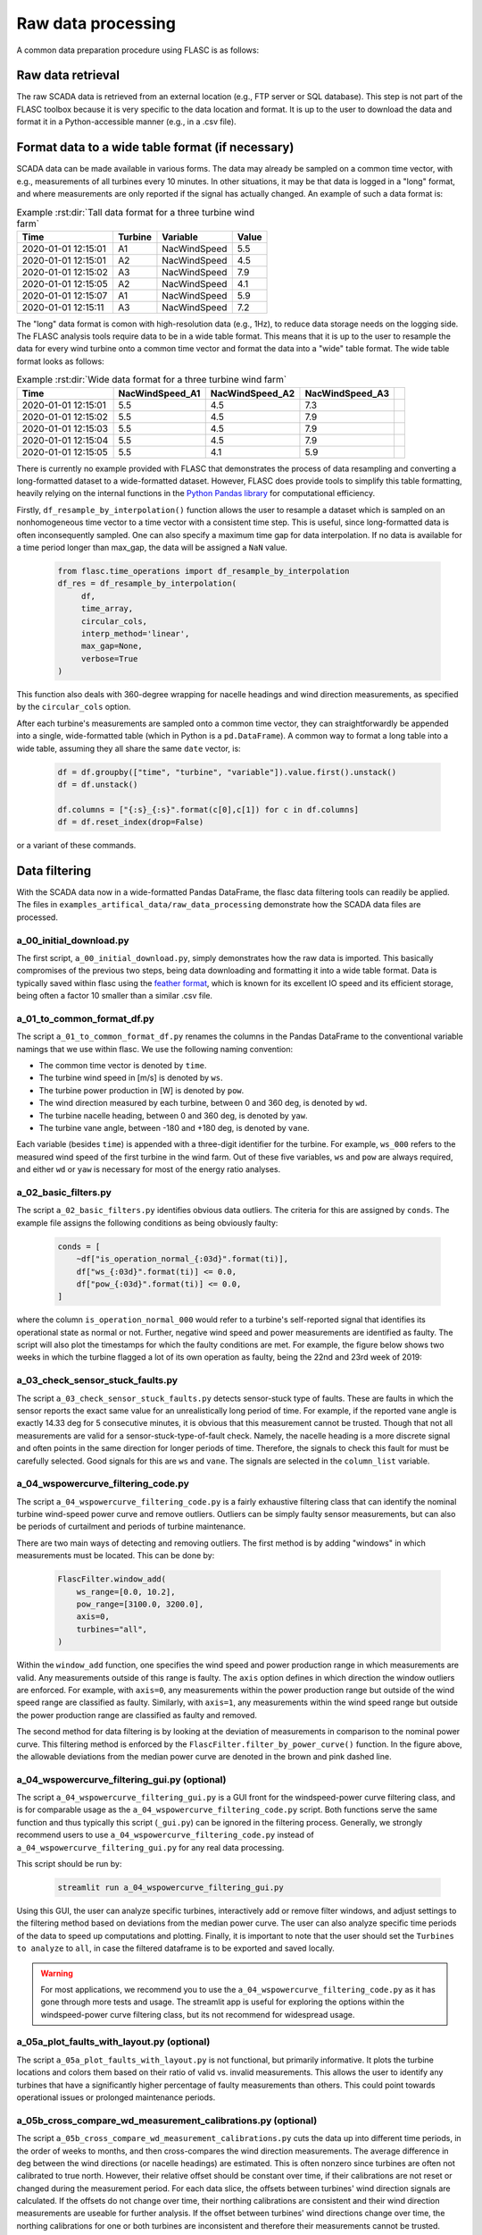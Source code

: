 Raw data processing
-------------------

A common data preparation procedure using FLASC is as follows:

Raw data retrieval
===============================

The raw SCADA data is retrieved from an external location (e.g., FTP
server or SQL database). This step is not part of the FLASC toolbox because
it is very specific to the data location and format. It is up to the user to
download the data and format it in a Python-accessible manner (e.g., in a
.csv file).


Format data to a wide table format (if necessary)
=================================================

SCADA data can be made available in various forms. The data may already be
sampled on a common time vector, with e.g., measurements of all turbines every
10 minutes. In other situations, it may be that data is logged in a "long"
format, and where measurements are only reported if the signal has actually
changed. An example of such a data format is:

.. csv-table:: Example :rst:dir:`Tall data format for a three turbine wind farm`
   :header: "Time", "Turbine", "Variable", "Value"

   "2020-01-01 12:15:01", "A1", "NacWindSpeed", "5.5"
   "2020-01-01 12:15:01", "A2", "NacWindSpeed", "4.5"
   "2020-01-01 12:15:02", "A3", "NacWindSpeed", "7.9"
   "2020-01-01 12:15:05", "A2", "NacWindSpeed", "4.1"
   "2020-01-01 12:15:07", "A1", "NacWindSpeed", "5.9"
   "2020-01-01 12:15:11", "A3", "NacWindSpeed", "7.2"

The "long" data format is comon with high-resolution data (e.g., 1Hz), to
reduce data storage needs on the logging side. The FLASC analysis tools
require data to be in a wide table format. This means that it is up to
the user to resample the data for every wind turbine onto a common time
vector and format the data into a "wide" table format. The wide table format
looks as follows:

.. csv-table:: Example :rst:dir:`Wide data format for a three turbine wind farm`
   :header: "Time", "NacWindSpeed_A1", "NacWindSpeed_A2", "NacWindSpeed_A3"

   "2020-01-01 12:15:01", "5.5", "4.5", "7.3",
   "2020-01-01 12:15:02", "5.5", "4.5", "7.9"
   "2020-01-01 12:15:03", "5.5", "4.5", "7.9"
   "2020-01-01 12:15:04", "5.5", "4.5", "7.9"
   "2020-01-01 12:15:05", "5.5", "4.1", "5.9"

There is currently no example provided with FLASC that demonstrates the
process of data resampling and converting a long-formatted dataset to
a wide-formatted dataset. However, FLASC does provide tools to simplify
this table formatting, heavily relying on the internal functions in
the `Python Pandas library
<https://pandas.pydata.org/pandas-docs/stable/index.html>`_ for computational
efficiency.

Firstly, ``df_resample_by_interpolation()`` function allows the user to resample
a dataset which is sampled on an nonhomogeneous time vector to a time vector
with a consistent time step. This is useful, since long-formatted data is
often inconsequently sampled. One can also specify a maximum time gap for
data interpolation. If no data is available for a time period longer than
max_gap, the data will be assigned a ``NaN`` value.

 .. code-block:: python

   from flasc.time_operations import df_resample_by_interpolation
   df_res = df_resample_by_interpolation(
        df,
        time_array,
        circular_cols,
        interp_method='linear',
        max_gap=None,
        verbose=True
   )

This function also deals with 360-degree wrapping for nacelle headings and
wind direction measurements, as specified by the ``circular_cols`` option.

After each turbine's measurements are sampled onto a common time vector, they
can straightforwardly be appended into a single, wide-formatted table
(which in Python is a ``pd.DataFrame``). A common way to format a long table
into a wide table, assuming they all share the same ``date`` vector, is:

 .. code-block:: python

    df = df.groupby(["time", "turbine", "variable"]).value.first().unstack()
    df = df.unstack()

    df.columns = ["{:s}_{:s}".format(c[0],c[1]) for c in df.columns]
    df = df.reset_index(drop=False)

or a variant of these commands.


Data filtering
==============

With the SCADA data now in a wide-formatted Pandas DataFrame, the flasc
data filtering tools can readily be applied. The files in
``examples_artifical_data/raw_data_processing`` demonstrate how the SCADA data files are
processed.

++++++++++++++++++++++++
a_00_initial_download.py
++++++++++++++++++++++++

The first script, ``a_00_initial_download.py``, simply demonstrates how the raw data is imported. This
basically compromises of the previous two steps, being data downloading and
formatting it into a wide table format. Data is typically saved within flasc
using the
`feather format <https://arrow.apache.org/docs/python/feather.html>`_, which
is known for its excellent IO speed and its efficient storage, being often a
factor 10 smaller than a similar .csv file.


+++++++++++++++++++++++++++
a_01_to_common_format_df.py
+++++++++++++++++++++++++++

The script ``a_01_to_common_format_df.py`` renames the columns in the Pandas DataFrame to the conventional
variable namings that we use within flasc. We use the following naming
convention:

- The common time vector is denoted by ``time``.
- The turbine wind speed in [m/s] is denoted by ``ws``.
- The turbine power production in [W] is denoted by ``pow``.
- The wind direction measured by each turbine, between 0 and 360 deg, is denoted by ``wd``.
- The turbine nacelle heading, between 0 and 360 deg, is denoted by ``yaw``.
- The turbine vane angle, between -180 and +180 deg, is denoted by ``vane``.

Each variable (besides ``time``) is appended with a three-digit identifier for
the turbine. For example, ``ws_000`` refers to the measured wind speed of the
first turbine in the wind farm. Out of these five variables, ``ws`` and
``pow`` are always required, and either ``wd`` or ``yaw`` is necessary for
most of the energy ratio analyses.


+++++++++++++++++++++
a_02_basic_filters.py
+++++++++++++++++++++

The script ``a_02_basic_filters.py`` identifies obvious data outliers. The criteria for this are
assigned by ``conds``. The example file assigns the following conditions as
being obviously faulty:

 .. code-block:: python

    conds = [
        ~df["is_operation_normal_{:03d}".format(ti)],
        df["ws_{:03d}".format(ti)] <= 0.0,
        df["pow_{:03d}".format(ti)] <= 0.0,
    ]

where the column ``is_operation_normal_000`` would refer to a turbine's
self-reported signal that identifies its operational state as normal or not.
Further, negative wind speed and power measurements are identified as faulty.
The script will also plot the timestamps for which the faulty conditions
are met. For example, the figure below shows two weeks in which the turbine
flagged a lot of its own operation as faulty, being the 22nd and 23rd week
of 2019:

.. image:: images/example_02_basic_filtering.png
   :scale: 50 %
   :alt: alternate text
   :align: center


+++++++++++++++++++++++++++++++++
a_03_check_sensor_stuck_faults.py
+++++++++++++++++++++++++++++++++

The script ``a_03_check_sensor_stuck_faults.py`` detects sensor-stuck type of faults. These are faults in which
the sensor reports the exact same value for an unrealistically long period
of time. For example, if the reported vane angle is exactly 14.33 deg for
5 consecutive minutes, it is obvious that this measurement cannot be trusted.
Though that not all measurements are valid for a sensor-stuck-type-of-fault
check. Namely, the nacelle heading is a more discrete signal and often
points in the same direction for longer periods of time. Therefore, the
signals to check this fault for must be carefully selected. Good signals
for this are ``ws`` and ``vane``. The signals are selected in the
``column_list`` variable.


++++++++++++++++++++++++++++++
a_04_wspowercurve_filtering_code.py
++++++++++++++++++++++++++++++

The script ``a_04_wspowercurve_filtering_code.py`` is a fairly exhaustive
filtering class that can identify the nominal turbine wind-speed power curve
and remove outliers. Outliers can be simply faulty sensor measurements, but
can also be periods of curtailment and periods of turbine maintenance.

.. image:: images/example_04_wspowcurve_filtering.png
   :scale: 50 %
   :alt: alternate text
   :align: center

There are two main ways of detecting and removing outliers. The first method
is by adding "windows" in which measurements must be located. This can be
done by:

 .. code-block:: python

    FlascFilter.window_add(
        ws_range=[0.0, 10.2],
        pow_range=[3100.0, 3200.0],
        axis=0,
        turbines="all",
    )

Within the ``window_add`` function, one specifies the wind speed and power
production range in which measurements are valid. Any measurements outside
of this range is faulty. The ``axis`` option defines in which direction the
window outliers are enforced. For example, with ``axis=0``, any measurements
within the power production range but outside of the wind speed range are
classified as faulty. Similarly, with ``axis=1``, any measurements within the
wind speed range but outside the power production range are classified as
faulty and removed.

The second method for data filtering is by looking at the deviation of
measurements in comparison to the nominal power curve. This filtering method
is enforced by the ``FlascFilter.filter_by_power_curve()`` function.
In the figure above, the allowable deviations from the median power curve
are denoted in the brown and pink dashed line.


++++++++++++++++++++++++++++++
a_04_wspowercurve_filtering_gui.py (optional)
++++++++++++++++++++++++++++++

The script ``a_04_wspowercurve_filtering_gui.py`` is a GUI front for the
windspeed-power curve filtering class, and is for comparable usage as the
``a_04_wspowercurve_filtering_code.py`` script. Both functions serve the
same function and thus typically this script (``_gui.py``) can be ignored
in the filtering process. Generally, we strongly recommend users to use
``a_04_wspowercurve_filtering_code.py`` instead of
``a_04_wspowercurve_filtering_gui.py`` for any real data processing.


This script should be run by:

 .. code-block:: bash

    streamlit run a_04_wspowercurve_filtering_gui.py


.. image:: images/example_04_wspowcurve_filtering_streamlit.png
   :scale: 50 %
   :alt: alternate text
   :align: center


Using this GUI, the user can analyze specific turbines, interactively add or
remove filter windows, and adjust settings to the filtering method based on
deviations from the median power curve. The user can also analyze specific
time periods of the data to speed up computations and plotting. Finally, it
is important to note that the user should set the ``Turbines to analyze`` to
``all``, in case the filtered dataframe is to be exported and saved locally.

.. warning::

   For most applications, we recommend you to use the
   ``a_04_wspowercurve_filtering_code.py`` as it has gone through more tests and
   usage. The streamlit app is useful for exploring the options within the
   windspeed-power curve filtering class, but its not recommend for widespread
   usage.

+++++++++++++++++++++++++++++++++++++++++++
a_05a_plot_faults_with_layout.py (optional)
+++++++++++++++++++++++++++++++++++++++++++
The script ``a_05a_plot_faults_with_layout.py`` is not functional, but
primarily informative. It plots the turbine locations and colors them based on
their ratio of valid vs. invalid measurements. This allows the user to
identify any turbines that have a significantly higher percentage of faulty
measurements than others. This could point towards operational issues or
prolonged maintenance periods.

+++++++++++++++++++++++++++++++++++++++++++++++++++++++++++++
a_05b_cross_compare_wd_measurement_calibrations.py (optional)
+++++++++++++++++++++++++++++++++++++++++++++++++++++++++++++
The script ``a_05b_cross_compare_wd_measurement_calibrations.py`` cuts the
data up into different time periods, in the order of weeks to months, and then
cross-compares the wind direction measurements. The average difference in deg
between the wind directions (or nacelle headings) are estimated. This is often
nonzero since turbines are often not calibrated to true north. However, their
relative offset should be constant over time, if their calibrations are not
reset or changed during the measurement period. For each data slice, the
offsets between turbines' wind direction signals are calculated. If the
offsets do not change over time, their northing calibrations are consistent
and their wind direction measurements are useable for further analysis.
If the offset between turbines' wind directions change over time, the northing
calibrations for one or both turbines are inconsistent and therefore their
measurements cannot be trusted.

This script produces a figure that shows the turbine layouts and colors
the turbines according to their northing calibration validity: either being
valid (green), uncertain (orange), or confirmed invalid (red).

+++++++++++++++++++++++++++++++++++++++++++++++++++
a_06a_determine_timeshift_datasources.py (optional)
+++++++++++++++++++++++++++++++++++++++++++++++++++
If we have measurements available from multiple sources, such as both SCADA
data from turbines and from an operational met mast, we first need to make
sure these datasets are time synchronized. We can do that with the script
``a_06a_determine_timeshift_datasources.py``. Based on a commonly measured
variable such as the wind direction, this script finds the optimal timeshift
such that the two signals show maximum agreement (using the Pearson
correlation coefficient). Often, time shifts between dataframes are a round
number of hours, being due to different measurement equipment using different
timezones for their internal clock.

In our example, turbine 3 is positioned close to the met mast. Therefore,
we estimate the timeshift between the datasets using one signal of
turbine 3 and a comparable signal of the met mast. Here, that signal is the
wind direction, which should be comparable between the two turbines.
Note that we have not yet calibrated the turbine's wind direction to
true north, so we may have an offset anywhere between -180 and +180 deg
compared to the met mast signal. The algorithm in
``a_06a_determine_timeshift_datasources.py`` accommodates for that by
calculating and subtracting the mean difference in wind directions over
the entire time period. The assign the measurement(s) to compare in
``scada_cols`` for the turbine-measured values, and ``metmast_cols``
for the external measurements, respectively. If these variables are
angles that wrap around 360 degrees, then we must set
``circular_stats=True``.

 .. code-block:: python

    scada_cols = ["wd_003"]
    metmast_cols = ["WindDirection_80m"]
    circular_stats = True


+++++++++++++++++++++++++++++++++++++++
a_06b_apply_timeshift_dfs.py (optional)
+++++++++++++++++++++++++++++++++++++++
The optimal time shift found in ``a_06a_determine_timeshift_datasources.py``
is used in this script to shift the time vector of one of the two dataframes
so that they are synchronized with the other dataframe.

+++++++++++++++++++++++++++++++++++++
a_07a_estimate_wd_bias_per_turbine.py
+++++++++++++++++++++++++++++++++++++
The script ``a_07a_estimate_wd_bias_per_turbine.py`` is used for northing
calibration of every turbine's wind direction measurement to true north.
What we do here is that we compare the energy ratios over the entire
wind rose against the energy ratios predicted by the floris wake model.
We evaluate the difference between the measured and modeled energy ratio curves
for different biases, between -180 deg and +180 deg, and then find the
offset required on the SCADA-based wind directionm signal that best aligns
the energy ratios. This is comparable to aligning the angles at which the
largest wake deficit occurs, which is the common method in the literature,
yet more inclusive since it considers all wake interactions over the wind
rose for the northing calibration. Here are the energy ratio curves
prior to northing calibration:

.. image:: images/example_07a_northing_calibration_pre.png
   :scale: 50 %
   :alt: alternate text
   :align: center

After evaluating a large range of possible bias corrections on the wind
direction signal of a turbine, we find the value which best aligns the
energy ratios. The energy ratios with the calibrated wind direction
signal are shown in the next figure:

.. image:: images/example_07a_northing_calibration_post.png
   :scale: 50 %
   :alt: alternate text
   :align: center

Note that this method can be used for each turbine individually. However,
a simpler and faster method exists: once the first turbine's wind
direction has been calibrated to true north, it is fairly easy to calibrate
the other turbine's signals to this first turbine. Namely, we can estimate
the average difference between the wind direction signals of the calibrated
turbine and any other (uncalibrated) turbine, and that becomes the bias
correction that the turbine needs. We can determine the shift between
two turbine's wind direction signals using the ``match_y_curves_by_offset``
function, as demonstrated in the example script
``a_07a_estimate_wd_bias_per_turbine.py``.

For more information how the subtleties about calculating the energy ratio,
and the various lower-level choices that must be made to do so, please see
the example and documentation surrounding the energy ratio analysis suite.

++++++++++++++++++++++
a_07b_wd_bias_to_df.py
++++++++++++++++++++++
The script ``a_07b_wd_bias_to_df.py`` takes the wind direction bias correction
terms estimated in ``a_07a_estimate_wd_bias_per_turbine.py`` and applies them
on the SCADA dataset. Each of the ``wd_000``, ``wd_001``, ``wd_...`` columns
in the dataframes are now northing calibrated. Note that the example script
only applies the northing corrections to the wind direction signals. If the
dataset also contains turbine nacelle headings (i.e., ``yaw_000``,
``yaw_001``, ``yaw_...``), then the same correction terms must be applied
to these columns.

++++++++++++++++++++++++++
a_08_plot_energy_ratios.py
++++++++++++++++++++++++++
The script ``a_08_plot_energy_ratios.py`` plots the energy ratios after
calibration. It produces the most recent figure shown above, and repeated
below for completeness. For more
information how the subtleties about calculating the energy ratio,
and the various lower-level choices that must be made to do so, please see
the example and documentation surrounding the energy ratio analysis suite.

.. image:: images/example_07a_northing_calibration_post.png
   :scale: 50 %
   :alt: alternate text
   :align: center


.. seealso:: `Return to table of contents <index.html>`_
